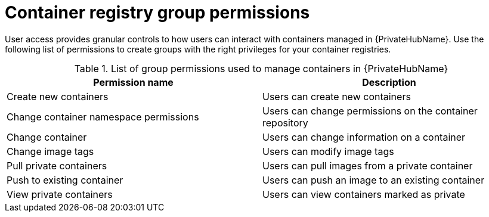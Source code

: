 
[id="container-registry-group-permissions"]

= Container registry group permissions

[role="_abstract"]
User access provides granular controls to how users can interact with containers managed in {PrivateHubName}. Use the following list of permissions to create groups with the right privileges for your container registries.

.List of group permissions used to manage containers in {PrivateHubName}
[cols="1,1"]
|===
|Permission name|Description

|Create new containers
|Users can create new containers

|Change container namespace permissions
|Users can change permissions on the container repository

|Change container
|Users can change information on a container

|Change image tags
|Users can modify image tags

|Pull private containers
|Users can pull images from a private container

|Push to existing container
|Users can push an image to an existing container

|View private containers
|Users can view containers marked as private
|===
